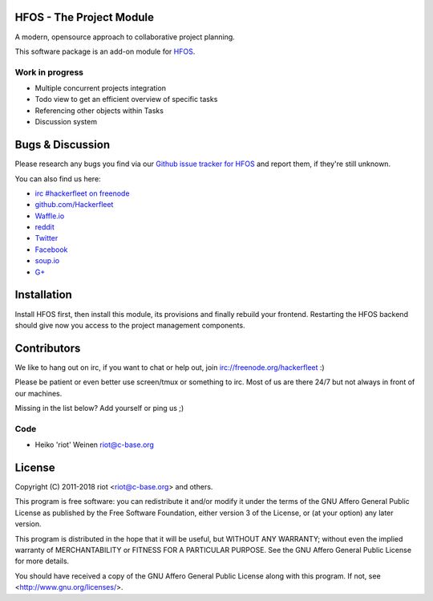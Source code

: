 HFOS - The Project Module
=========================

A modern, opensource approach to collaborative project planning.

This software package is an add-on module for `HFOS <https://github.com/hackerfleet/hfos>`__.

Work in progress
----------------

- Multiple concurrent projects integration
- Todo view to get an efficient overview of specific tasks
- Referencing other objects within Tasks
- Discussion system

Bugs & Discussion
=================

Please research any bugs you find via our `Github issue tracker for
HFOS <https://github.com/hackerfleet/hfos/issues>`__ and report them,
if they're still unknown.

You can also find us here:

* `irc #hackerfleet on freenode <http://webchat.freenode.net/?randomnick=1&channels=hackerfleet&uio=d4>`__
* `github.com/Hackerfleet <https://github.com/Hackerfleet>`__
* `Waffle.io <https://waffle.io/hackerfleet/hfos>`__
* `reddit <https://reddit.com/r/hackerfleet>`__
* `Twitter <https://twitter.com/hackerfleet>`__
* `Facebook <https://www.facebook.com/Hackerfleet>`__
* `soup.io <http://hackerfleet.soup.io/>`__
* `G+ <https://plus.google.com/105528689027070271173>`__

Installation
============

Install HFOS first, then install this module, its provisions and finally
rebuild your frontend.
Restarting the HFOS backend should give now you access to the project
management components.

Contributors
============

We like to hang out on irc, if you want to chat or help out,
join irc://freenode.org/hackerfleet :)

Please be patient or even better use screen/tmux or something to irc.
Most of us are there 24/7 but not always in front of our machines.

Missing in the list below? Add yourself or ping us ;)

Code
----

-  Heiko 'riot' Weinen riot@c-base.org

License
=======

Copyright (C) 2011-2018 riot <riot@c-base.org> and others.

This program is free software: you can redistribute it and/or modify
it under the terms of the GNU Affero General Public License as published by
the Free Software Foundation, either version 3 of the License, or
(at your option) any later version.

This program is distributed in the hope that it will be useful,
but WITHOUT ANY WARRANTY; without even the implied warranty of
MERCHANTABILITY or FITNESS FOR A PARTICULAR PURPOSE.  See the
GNU Affero General Public License for more details.

You should have received a copy of the GNU Affero General Public License
along with this program.  If not, see <http://www.gnu.org/licenses/>.
